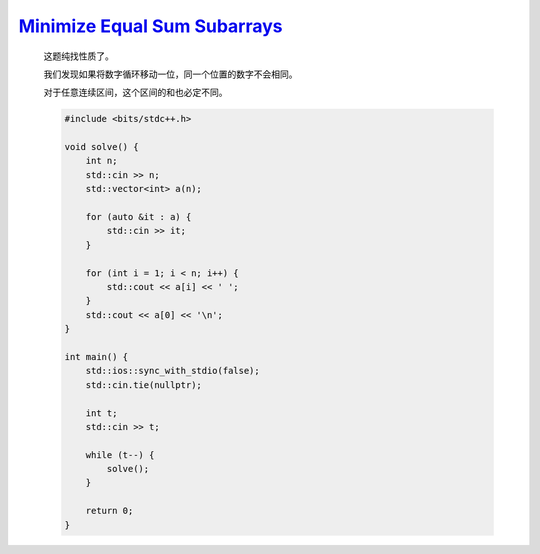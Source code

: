 `Minimize Equal Sum Subarrays <https://codeforces.com/contest/1998/problem/B>`_
=================================================================================

    这题纯找性质了。

    我们发现如果将数字循环移动一位，同一个位置的数字不会相同。

    对于任意连续区间，这个区间的和也必定不同。

    .. code-block:: CPP

        #include <bits/stdc++.h>

        void solve() {
            int n;
            std::cin >> n;
            std::vector<int> a(n);

            for (auto &it : a) {
                std::cin >> it;
            }

            for (int i = 1; i < n; i++) {
                std::cout << a[i] << ' ';
            }
            std::cout << a[0] << '\n';
        }

        int main() {
            std::ios::sync_with_stdio(false);
            std::cin.tie(nullptr);

            int t;
            std::cin >> t;

            while (t--) {
                solve();
            }

            return 0;
        }